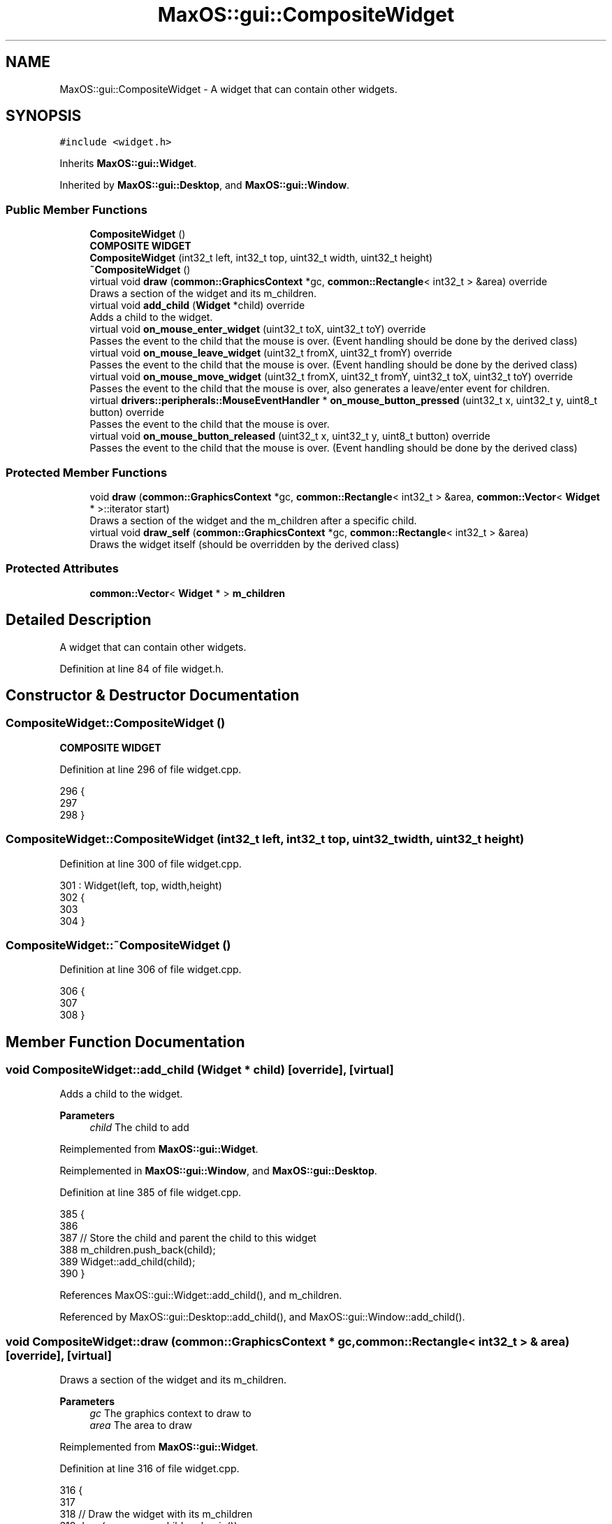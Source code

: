 .TH "MaxOS::gui::CompositeWidget" 3 "Mon Jan 15 2024" "Version 0.1" "Max OS" \" -*- nroff -*-
.ad l
.nh
.SH NAME
MaxOS::gui::CompositeWidget \- A widget that can contain other widgets\&.  

.SH SYNOPSIS
.br
.PP
.PP
\fC#include <widget\&.h>\fP
.PP
Inherits \fBMaxOS::gui::Widget\fP\&.
.PP
Inherited by \fBMaxOS::gui::Desktop\fP, and \fBMaxOS::gui::Window\fP\&.
.SS "Public Member Functions"

.in +1c
.ti -1c
.RI "\fBCompositeWidget\fP ()"
.br
.RI "\fBCOMPOSITE WIDGET\fP "
.ti -1c
.RI "\fBCompositeWidget\fP (int32_t left, int32_t top, uint32_t width, uint32_t height)"
.br
.ti -1c
.RI "\fB~CompositeWidget\fP ()"
.br
.ti -1c
.RI "virtual void \fBdraw\fP (\fBcommon::GraphicsContext\fP *gc, \fBcommon::Rectangle\fP< int32_t > &area) override"
.br
.RI "Draws a section of the widget and its m_children\&. "
.ti -1c
.RI "virtual void \fBadd_child\fP (\fBWidget\fP *child) override"
.br
.RI "Adds a child to the widget\&. "
.ti -1c
.RI "virtual void \fBon_mouse_enter_widget\fP (uint32_t toX, uint32_t toY) override"
.br
.RI "Passes the event to the child that the mouse is over\&. (Event handling should be done by the derived class) "
.ti -1c
.RI "virtual void \fBon_mouse_leave_widget\fP (uint32_t fromX, uint32_t fromY) override"
.br
.RI "Passes the event to the child that the mouse is over\&. (Event handling should be done by the derived class) "
.ti -1c
.RI "virtual void \fBon_mouse_move_widget\fP (uint32_t fromX, uint32_t fromY, uint32_t toX, uint32_t toY) override"
.br
.RI "Passes the event to the child that the mouse is over, also generates a leave/enter event for children\&. "
.ti -1c
.RI "virtual \fBdrivers::peripherals::MouseEventHandler\fP * \fBon_mouse_button_pressed\fP (uint32_t x, uint32_t y, uint8_t button) override"
.br
.RI "Passes the event to the child that the mouse is over\&. "
.ti -1c
.RI "virtual void \fBon_mouse_button_released\fP (uint32_t x, uint32_t y, uint8_t button) override"
.br
.RI "Passes the event to the child that the mouse is over\&. (Event handling should be done by the derived class) "
.in -1c
.SS "Protected Member Functions"

.in +1c
.ti -1c
.RI "void \fBdraw\fP (\fBcommon::GraphicsContext\fP *gc, \fBcommon::Rectangle\fP< int32_t > &area, \fBcommon::Vector\fP< \fBWidget\fP * >::iterator start)"
.br
.RI "Draws a section of the widget and the m_children after a specific child\&. "
.ti -1c
.RI "virtual void \fBdraw_self\fP (\fBcommon::GraphicsContext\fP *gc, \fBcommon::Rectangle\fP< int32_t > &area)"
.br
.RI "Draws the widget itself (should be overridden by the derived class) "
.in -1c
.SS "Protected Attributes"

.in +1c
.ti -1c
.RI "\fBcommon::Vector\fP< \fBWidget\fP * > \fBm_children\fP"
.br
.in -1c
.SH "Detailed Description"
.PP 
A widget that can contain other widgets\&. 
.PP
Definition at line 84 of file widget\&.h\&.
.SH "Constructor & Destructor Documentation"
.PP 
.SS "CompositeWidget::CompositeWidget ()"

.PP
\fBCOMPOSITE WIDGET\fP 
.PP
Definition at line 296 of file widget\&.cpp\&.
.PP
.nf
296                                  {
297 
298 }
.fi
.SS "CompositeWidget::CompositeWidget (int32_t left, int32_t top, uint32_t width, uint32_t height)"

.PP
Definition at line 300 of file widget\&.cpp\&.
.PP
.nf
301 : Widget(left, top, width,height)
302 {
303 
304 }
.fi
.SS "CompositeWidget::~CompositeWidget ()"

.PP
Definition at line 306 of file widget\&.cpp\&.
.PP
.nf
306                                   {
307 
308 }
.fi
.SH "Member Function Documentation"
.PP 
.SS "void CompositeWidget::add_child (\fBWidget\fP * child)\fC [override]\fP, \fC [virtual]\fP"

.PP
Adds a child to the widget\&. 
.PP
\fBParameters\fP
.RS 4
\fIchild\fP The child to add 
.RE
.PP

.PP
Reimplemented from \fBMaxOS::gui::Widget\fP\&.
.PP
Reimplemented in \fBMaxOS::gui::Window\fP, and \fBMaxOS::gui::Desktop\fP\&.
.PP
Definition at line 385 of file widget\&.cpp\&.
.PP
.nf
385                                              {
386 
387         // Store the child and parent the child to this widget
388         m_children\&.push_back(child);
389         Widget::add_child(child);
390 }
.fi
.PP
References MaxOS::gui::Widget::add_child(), and m_children\&.
.PP
Referenced by MaxOS::gui::Desktop::add_child(), and MaxOS::gui::Window::add_child()\&.
.SS "void CompositeWidget::draw (\fBcommon::GraphicsContext\fP * gc, \fBcommon::Rectangle\fP< int32_t > & area)\fC [override]\fP, \fC [virtual]\fP"

.PP
Draws a section of the widget and its m_children\&. 
.PP
\fBParameters\fP
.RS 4
\fIgc\fP The graphics context to draw to 
.br
\fIarea\fP The area to draw 
.RE
.PP

.PP
Reimplemented from \fBMaxOS::gui::Widget\fP\&.
.PP
Definition at line 316 of file widget\&.cpp\&.
.PP
.nf
316                                                                         {
317 
318     // Draw the widget with its m_children
319     draw(gc, area, m_children\&.begin());
320 
321 }
.fi
.PP
References draw(), and m_children\&.
.SS "void CompositeWidget::draw (\fBcommon::GraphicsContext\fP * gc, \fBcommon::Rectangle\fP< int32_t > & area, \fBcommon::Vector\fP< \fBWidget\fP * >::iterator start)\fC [protected]\fP"

.PP
Draws a section of the widget and the m_children after a specific child\&. 
.PP
\fBParameters\fP
.RS 4
\fIgc\fP The graphics context to draw to 
.br
\fIarea\fP The area to draw 
.br
\fIstart\fP The child to start drawing from 
.RE
.PP

.PP
Definition at line 330 of file widget\&.cpp\&.
.PP
.nf
330                                                                                                         {
331 
332     // Draw the widget
333     Widget::draw(gc, area);
334 
335     // Get the area of the widget
336     Rectangle<int32_t> own_area = position();
337 
338     //Note: has to use iterator as the start is not necessarily the m_first_memory_chunk child
339     for(Vector<Widget*>::iterator child_widget = start; child_widget != m_children\&.end(); child_widget++){
340 
341         Rectangle<int32_t> child_area = (*child_widget)->position();
342 
343         // Check if the child is in the area that needs to be redrawn
344         if(area\&.intersects(child_area)){
345 
346             // Get the area that needs to be redrawn
347             Rectangle<int32_t> rectangle = area\&.intersection(child_area);
348 
349             // Translate the area so that it is relative to the child
350             rectangle\&.left -= child_area\&.left;
351             rectangle\&.top -= child_area\&.top;
352 
353             // Draw the child
354             (*child_widget)->draw(gc, rectangle);
355 
356             // Draw what is left of the area that needs to be redrawn
357             Vector<Rectangle<int32_t>> rest_draw_area = area\&.subtract(child_area);
358             for(Vector<Rectangle<int32_t>>::iterator rest_area_part = rest_draw_area\&.begin(); rest_area_part != rest_draw_area\&.end(); rest_area_part++)
359                 draw(gc, *rest_area_part, child_widget + 1);
360 
361             // Return as the entire area has now been drawn
362             return;
363         }
364     }
365 
366     // Now draw the widget itself
367     draw_self(gc, area);
368 }
.fi
.PP
References MaxOS::common::Vector< Type >::begin(), MaxOS::gui::Widget::draw(), draw_self(), MaxOS::common::Vector< Type >::end(), MaxOS::common::Rectangle< Type >::intersection(), MaxOS::common::Rectangle< Type >::intersects(), MaxOS::common::Rectangle< Type >::left, m_children, MaxOS::gui::Widget::position(), MaxOS::common::Rectangle< Type >::subtract(), and MaxOS::common::Rectangle< Type >::top\&.
.PP
Referenced by draw(), and MaxOS::gui::Desktop::on_time()\&.
.SS "void CompositeWidget::draw_self (\fBcommon::GraphicsContext\fP * gc, \fBcommon::Rectangle\fP< int32_t > & area)\fC [protected]\fP, \fC [virtual]\fP"

.PP
Draws the widget itself (should be overridden by the derived class) 
.PP
\fBParameters\fP
.RS 4
\fIgc\fP The graphics context to draw to 
.br
\fIarea\fP The area to draw 
.RE
.PP

.PP
Reimplemented in \fBMaxOS::gui::Window\fP, and \fBMaxOS::gui::Desktop\fP\&.
.PP
Definition at line 376 of file widget\&.cpp\&.
.PP
.nf
376                                                                                  {
377 
378 }
.fi
.PP
Referenced by draw()\&.
.SS "\fBperipherals::MouseEventHandler\fP * CompositeWidget::on_mouse_button_pressed (uint32_t x, uint32_t y, uint8_t button)\fC [override]\fP, \fC [virtual]\fP"

.PP
Passes the event to the child that the mouse is over\&. 
.PP
\fBParameters\fP
.RS 4
\fIx\fP The x coordinate of the mouse 
.br
\fIy\fP The y coordinate of the mouse 
.br
\fIbutton\fP The button that was pressed 
.RE
.PP
\fBReturns\fP
.RS 4
The object that has the mouseEventHandler which handled the event 
.RE
.PP

.PP
Reimplemented from \fBMaxOS::gui::Widget\fP\&.
.PP
Reimplemented in \fBMaxOS::gui::Window\fP\&.
.PP
Definition at line 502 of file widget\&.cpp\&.
.PP
.nf
502                                                                                                              {
503 
504     MouseEventHandler*mouse_event_handler = 0;
505 
506     for(auto&child_widget : m_children){
507 
508         // Pass the event to the child
509         if(child_widget->contains_coordinate(x, y)){
510             mouse_event_handler = child_widget -> on_mouse_button_pressed(x - child_widget->m_position\&.left, y - child_widget->m_position\&.top, button);
511             break;
512         }
513 
514     }
515 
516     return mouse_event_handler;
517 
518 }
.fi
.PP
References m_children, MaxOS::drivers::peripherals::x, and MaxOS::drivers::peripherals::y\&.
.PP
Referenced by MaxOS::gui::Window::on_mouse_button_pressed(), and MaxOS::gui::Desktop::on_mouse_down_event()\&.
.SS "void CompositeWidget::on_mouse_button_released (uint32_t x, uint32_t y, uint8_t button)\fC [override]\fP, \fC [virtual]\fP"

.PP
Passes the event to the child that the mouse is over\&. (Event handling should be done by the derived class) 
.PP
\fBParameters\fP
.RS 4
\fIx\fP The x coordinate of the mouse 
.br
\fIy\fP The y coordinate of the mouse 
.br
\fIbutton\fP The button that was released 
.RE
.PP

.PP
Reimplemented from \fBMaxOS::gui::Widget\fP\&.
.PP
Definition at line 527 of file widget\&.cpp\&.
.PP
.nf
527                                                                                      {
528 
529     // Loop through the m_children
530     for(auto&child_widget : m_children){
531 
532         // Pass the event to the child
533         if(child_widget->contains_coordinate(x, y)){
534             child_widget->on_mouse_button_released(x - child_widget->m_position\&.left, y - child_widget->m_position\&.top, button);
535             break;
536         }
537     }
538 }
.fi
.PP
References m_children, MaxOS::drivers::peripherals::x, and MaxOS::drivers::peripherals::y\&.
.PP
Referenced by MaxOS::gui::Desktop::on_mouse_up_event()\&.
.SS "void CompositeWidget::on_mouse_enter_widget (uint32_t toX, uint32_t toY)\fC [override]\fP, \fC [virtual]\fP"

.PP
Passes the event to the child that the mouse is over\&. (Event handling should be done by the derived class) 
.PP
\fBParameters\fP
.RS 4
\fItoX\fP The x coordinate of the mouse 
.br
\fItoY\fP The y coordinate of the mouse 
.RE
.PP

.PP
Reimplemented from \fBMaxOS::gui::Widget\fP\&.
.PP
Definition at line 398 of file widget\&.cpp\&.
.PP
.nf
398                                                                       {
399 
400     for(auto&child_widget : m_children){
401 
402         // Check if the mouse is in the child
403         Rectangle<int32_t> child_area = child_widget->position();
404         if(child_area\&.contains(toX, toY)){
405 
406             // Get the position of the mouse relative to the child
407             uint32_t child_x = toX - child_area\&.left;
408             uint32_t child_y = toY - child_area\&.top;
409 
410             // Call the child's on_mouse_enter_widget function
411             child_widget->on_mouse_enter_widget(child_x, child_y);
412 
413             // Break as the event has been handled
414             break;
415         }
416     }
417 
418 }
.fi
.PP
References MaxOS::common::Rectangle< Type >::contains(), MaxOS::common::Rectangle< Type >::left, m_children, and MaxOS::common::Rectangle< Type >::top\&.
.PP
Referenced by MaxOS::gui::Desktop::add_child()\&.
.SS "void CompositeWidget::on_mouse_leave_widget (uint32_t fromX, uint32_t fromY)\fC [override]\fP, \fC [virtual]\fP"

.PP
Passes the event to the child that the mouse is over\&. (Event handling should be done by the derived class) 
.PP
\fBParameters\fP
.RS 4
\fIfromX\fP The x coordinate of the mouse 
.br
\fIfromY\fP The y coordinate of the mouse 
.RE
.PP

.PP
Reimplemented from \fBMaxOS::gui::Widget\fP\&.
.PP
Definition at line 425 of file widget\&.cpp\&.
.PP
.nf
425                                                                           {
426 
427     for(auto&child_widget : m_children){
428 
429         // Check if the mouse is in the child
430         Rectangle<int32_t> child_area = child_widget->position();
431         if(child_area\&.contains(fromX, fromY)){
432 
433             // Get the position of the mouse relative to the child
434             uint32_t child_x = fromX - child_area\&.left;
435             uint32_t child_y = fromY - child_area\&.top;
436 
437             // Call the child's on_mouse_leave_widget function
438             child_widget->on_mouse_leave_widget(child_x, child_y);
439 
440             // Event has been handled
441             break;
442         }
443     }
444 }
.fi
.PP
References MaxOS::common::Rectangle< Type >::contains(), MaxOS::common::Rectangle< Type >::left, m_children, and MaxOS::common::Rectangle< Type >::top\&.
.PP
Referenced by MaxOS::gui::Desktop::add_child()\&.
.SS "void CompositeWidget::on_mouse_move_widget (uint32_t fromX, uint32_t fromY, uint32_t toX, uint32_t toY)\fC [override]\fP, \fC [virtual]\fP"

.PP
Passes the event to the child that the mouse is over, also generates a leave/enter event for children\&. 
.PP
\fBParameters\fP
.RS 4
\fIfromX\fP The x coordinate of the mouse 
.br
\fIfromY\fP The y coordinate of the mouse 
.br
\fItoX\fP The x coordinate of the mouse 
.br
\fItoY\fP The y coordinate of the mouse 
.RE
.PP

.PP
Reimplemented from \fBMaxOS::gui::Widget\fP\&.
.PP
Definition at line 454 of file widget\&.cpp\&.
.PP
.nf
454                                                                                                      {
455 
456     Widget* left_child = nullptr;
457     Widget* entered_child = nullptr;
458 
459     for(auto&child_widget : m_children){
460 
461         // Check if the mouse is in the child
462         Rectangle<int32_t> child_area = child_widget->position();
463         bool mouse_in_from = child_area\&.contains(fromX, fromY);
464         bool mouse_in_to = child_area\&.contains(toX, toY);
465 
466         // If the mouse started in the child
467         if(mouse_in_from){
468 
469             // The mouse moved out of the child
470             if(!mouse_in_to){
471                 left_child = child_widget;
472                 continue;
473             }
474 
475             // Mouse still in the child
476             child_widget->on_mouse_move_widget(fromX, fromY, toX, toY);
477 
478         }else{
479 
480             // Mouse moved into the child
481             if(mouse_in_to)
482                 entered_child = child_widget;
483         }
484 
485         // Pass the events to the child
486         if(left_child != nullptr)
487           left_child->on_mouse_leave_widget(fromX, fromY);
488 
489         if(entered_child != nullptr)
490           entered_child->on_mouse_enter_widget(toX, toY);
491     }
492 }
.fi
.PP
References MaxOS::common::Rectangle< Type >::contains(), m_children, MaxOS::gui::Widget::on_mouse_enter_widget(), MaxOS::gui::Widget::on_mouse_leave_widget(), and MaxOS::gui::Widget::on_mouse_move_widget()\&.
.PP
Referenced by MaxOS::gui::Desktop::on_mouse_move_event()\&.
.SH "Member Data Documentation"
.PP 
.SS "\fBcommon::Vector\fP<\fBWidget\fP*> MaxOS::gui::CompositeWidget::m_children\fC [protected]\fP"

.PP
Definition at line 88 of file widget\&.h\&.
.PP
Referenced by add_child(), MaxOS::gui::Desktop::bring_to_front(), draw(), on_mouse_button_pressed(), on_mouse_button_released(), on_mouse_enter_widget(), on_mouse_leave_widget(), and on_mouse_move_widget()\&.

.SH "Author"
.PP 
Generated automatically by Doxygen for Max OS from the source code\&.
